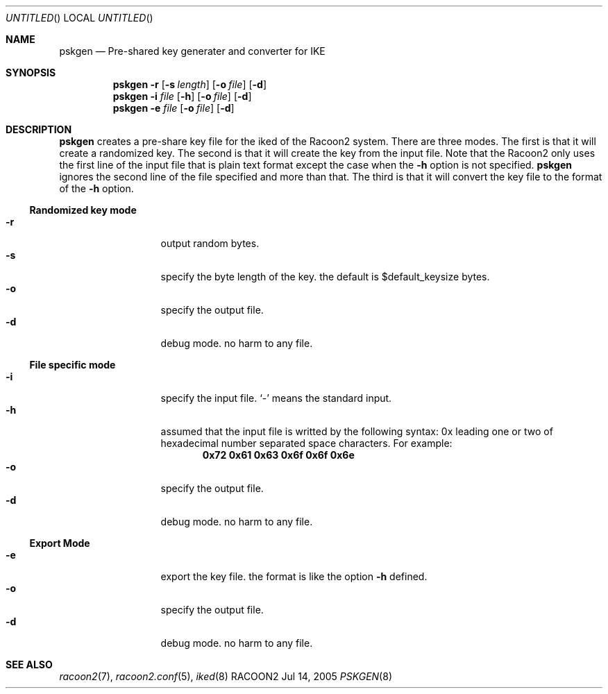 .\" Copyright (C) 2004, 2005 WIDE Project.
.\" All rights reserved.
.\" 
.\" Redistribution and use in source and binary forms, with or without
.\" modification, are permitted provided that the following conditions
.\" are met:
.\" 1. Redistributions of source code must retain the above copyright
.\"    notice, this list of conditions and the following disclaimer.
.\" 2. Redistributions in binary form must reproduce the above copyright
.\"    notice, this list of conditions and the following disclaimer in the
.\"    documentation and/or other materials provided with the distribution.
.\" 3. Neither the name of the project nor the names of its contributors
.\"    may be used to endorse or promote products derived from this software
.\"    without specific prior written permission.
.\" 
.\" THIS SOFTWARE IS PROVIDED BY THE PROJECT AND CONTRIBUTORS ``AS IS'' AND
.\" ANY EXPRESS OR IMPLIED WARRANTIES, INCLUDING, BUT NOT LIMITED TO, THE
.\" IMPLIED WARRANTIES OF MERCHANTABILITY AND FITNESS FOR A PARTICULAR PURPOSE
.\" ARE DISCLAIMED.  IN NO EVENT SHALL THE PROJECT OR CONTRIBUTORS BE LIABLE
.\" FOR ANY DIRECT, INDIRECT, INCIDENTAL, SPECIAL, EXEMPLARY, OR CONSEQUENTIAL
.\" DAMAGES (INCLUDING, BUT NOT LIMITED TO, PROCUREMENT OF SUBSTITUTE GOODS
.\" OR SERVICES; LOSS OF USE, DATA, OR PROFITS; OR BUSINESS INTERRUPTION)
.\" HOWEVER CAUSED AND ON ANY THEORY OF LIABILITY, WHETHER IN CONTRACT, STRICT
.\" LIABILITY, OR TORT (INCLUDING NEGLIGENCE OR OTHERWISE) ARISING IN ANY WAY
.\" OUT OF THE USE OF THIS SOFTWARE, EVEN IF ADVISED OF THE POSSIBILITY OF
.\" SUCH DAMAGE.
.\"
.Dd Jul 14, 2005
.Os RACOON2
.Dt PSKGEN 8
.\" ----------------------------------------------------------------
.Sh NAME
.Nm pskgen
.Nd Pre-shared key generater and converter for IKE
.\" ----------------------------------------------------------------
.Sh SYNOPSIS
.Nm pskgen
.Fl r
.Op Fl s Ar length
.Op Fl o Ar file
.Op Fl d
.Nm
.Fl i Ar file
.Op Fl h
.Op Fl o Ar file
.Op Fl d
.Nm
.Fl e Ar file
.Op Fl o Ar file
.Op Fl d
.\" ----------------------------------------------------------------
.Sh DESCRIPTION
.Nm
creates a pre-share key file for the iked of the Racoon2 system.
There are three modes.  The first is that it will create a randomized key.
The second is that it will create the key from the input file.
Note that the Racoon2 only uses the first line of the input file
that is plain text format except the case when the
.Fl h
option is not specified.
.Nm
ignores the second line of the file specified and more than that.
The third is that it will convert the key file to the format of the
.Fl h
option.
.
.Ss "Randomized key mode"
.Bl -tag -width "xxxxx" -compact -offset indent
.It Fl r
output random bytes.
.It Fl s
specify the byte length of the key.
the default is $default_keysize bytes.
.It Fl o
specify the output file.
.It Fl d
debug mode.
no harm to any file.
.El
.
.Ss "File specific mode"
.Bl -tag -width "xxxxx" -compact -offset indent
.It Fl i
specify the input file.
.Ql -
means the standard input.
.It Fl h
assumed that the input file is writted by the following syntax:
0x leading one or two of hexadecimal number separated space
characters.  For example:
.Dl 0x72 0x61 0x63 0x6f 0x6f 0x6e
.It Fl o
specify the output file.
.It Fl d
debug mode.
no harm to any file.
.El
.
.Ss "Export Mode"
.Bl -tag -width "xxxxx" -compact -offset indent
.It Fl e
export the key file.
the format is like the option
.Fl h
defined.
.It Fl o
specify the output file.
.It Fl d
debug mode.
no harm to any file.
.El
.\" ----------------------------------------------------------------
.\" Sh FILES
.\" ----------------------------------------------------------------
.\" Sh COMPATIBILITY
.\" ----------------------------------------------------------------
.Sh SEE ALSO
.Xr racoon2 7 ,
.Xr racoon2.conf 5 ,
.Xr iked 8
.\" ----------------------------------------------------------------
.\" Sh HISTORY
.\" ----------------------------------------------------------------
.\" Sh AUTHORS
.\" ----------------------------------------------------------------
.\" Sh BUGS
.\" ----------------------------------------------------------------
.\" EOF

